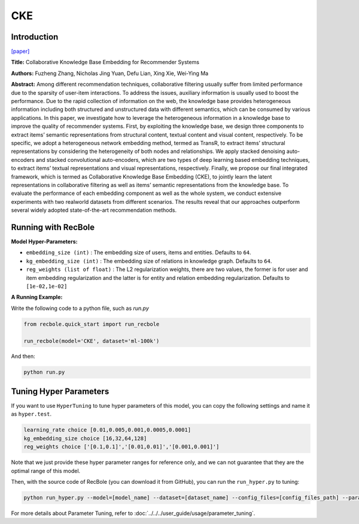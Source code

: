 CKE
===========

Introduction
---------------------

`[paper] <https://dl.acm.org/doi/10.1145/2939672.2939673>`_

**Title:** Collaborative Knowledge Base Embedding for Recommender Systems

**Authors:** Fuzheng Zhang, Nicholas Jing Yuan, Defu Lian, Xing Xie, Wei-Ying Ma

**Abstract:**  Among different recommendation techniques, collaborative filtering usually suffer from limited performance due to the sparsity
of user-item interactions. To address the issues, auxiliary information is usually used to boost the performance. Due to the rapid
collection of information on the web, the knowledge base provides
heterogeneous information including both structured and unstructured data with different semantics, which can be consumed by various applications. In this paper, we investigate how to leverage
the heterogeneous information in a knowledge base to improve the
quality of recommender systems. First, by exploiting the knowledge base, we design three components to extract items’ semantic
representations from structural content, textual content and visual content, respectively. To be specific, we adopt a heterogeneous
network embedding method, termed as TransR, to extract items’
structural representations by considering the heterogeneity of both
nodes and relationships. We apply stacked denoising auto-encoders
and stacked convolutional auto-encoders, which are two types of
deep learning based embedding techniques, to extract items’ textual representations and visual representations, respectively. Finally, we propose our final integrated framework, which is termed as
Collaborative Knowledge Base Embedding (CKE), to jointly learn
the latent representations in collaborative filtering as well as items’ semantic representations from the knowledge base. To evaluate the performance of each embedding component as well as the
whole system, we conduct extensive experiments with two realworld datasets from different scenarios. The results reveal that our
approaches outperform several widely adopted state-of-the-art recommendation methods.

.. image:: ../../../asset/cke.png
    :width: 600
    :align: center

Running with RecBole
-------------------------

**Model Hyper-Parameters:**

- ``embedding_size (int)`` : The embedding size of users, items and entities. Defaults to ``64``.
- ``kg_embedding_size (int)`` : The embedding size of relations in knowledge graph. Defaults to ``64``.
- ``reg_weights (list of float)`` : The L2 regularization weights, there are two values,
  the former is for user and item embedding regularization and the latter is for entity and relation embedding regularization. Defaults to ``[1e-02,1e-02]``


**A Running Example:**

Write the following code to a python file, such as `run.py`

.. code:: python

   from recbole.quick_start import run_recbole

   run_recbole(model='CKE', dataset='ml-100k')

And then:

.. code:: bash

   python run.py

Tuning Hyper Parameters
-------------------------

If you want to use ``HyperTuning`` to tune hyper parameters of this model, you can copy the following settings and name it as ``hyper.test``.

.. code:: bash

   learning_rate choice [0.01,0.005,0.001,0.0005,0.0001]
   kg_embedding_size choice [16,32,64,128]
   reg_weights choice ['[0.1,0.1]','[0.01,0.01]','[0.001,0.001]']

Note that we just provide these hyper parameter ranges for reference only, and we can not guarantee that they are the optimal range of this model.

Then, with the source code of RecBole (you can download it from GitHub), you can run the ``run_hyper.py`` to tuning:

.. code:: bash

	python run_hyper.py --model=[model_name] --dataset=[dataset_name] --config_files=[config_files_path] --params_file=hyper.test

For more details about Parameter Tuning, refer to :doc:`../../../user_guide/usage/parameter_tuning`.


